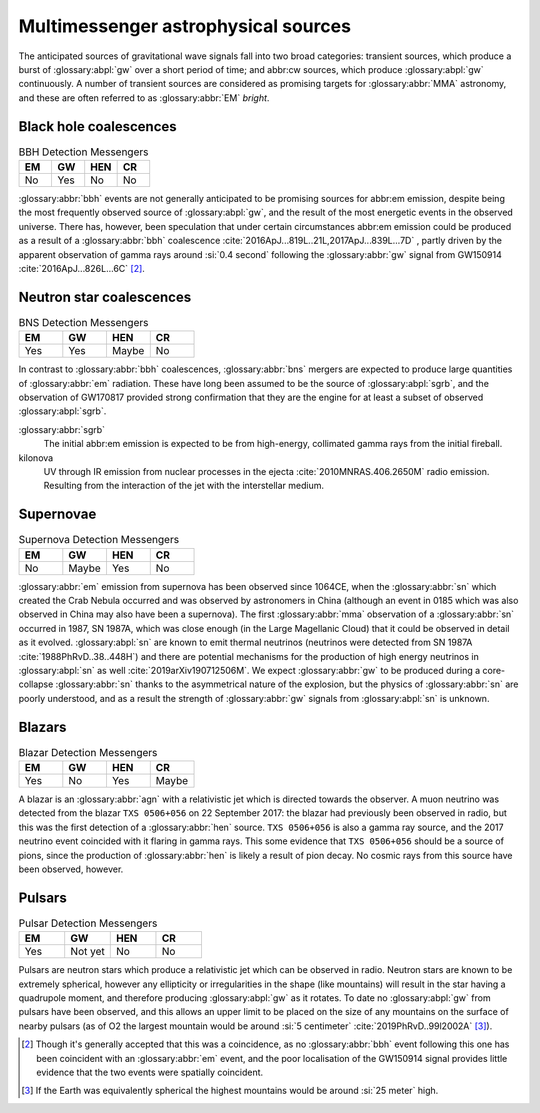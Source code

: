Multimessenger astrophysical sources
====================================

The anticipated sources of gravitational wave signals fall into two broad categories: transient sources, which produce a burst of :glossary:abpl:`gw` over a short period of time; and abbr:cw sources, which produce :glossary:abpl:`gw` continuously.
A number of transient sources are considered as promising targets for :glossary:abbr:`MMA` astronomy, and these are often referred to as :glossary:abbr:`EM` *bright*.

Black hole coalescences
-----------------------

.. list-table:: BBH Detection Messengers
   :widths: 25 25 25 25
   :header-rows: 1

   * - EM
     - GW
     - HEN
     - CR
   * - No
     - Yes
     - No
     - No

:glossary:abbr:`bbh` events are not generally anticipated to be promising sources for abbr:em emission, despite being the most frequently observed source of :glossary:abpl:`gw`, and the result of the most energetic events in the observed universe.
There has, however, been speculation that under certain circumstances abbr:em emission could be produced as a result of a :glossary:abbr:`bbh` coalescence :cite:`2016ApJ...819L..21L,2017ApJ...839L...7D` , partly driven by the apparent observation of gamma rays around :si:`0.4 second` following the :glossary:abbr:`gw` signal from GW150914    :cite:`2016ApJ...826L...6C`  [2]_.

Neutron star coalescences
-------------------------

.. list-table:: BNS Detection Messengers
   :widths: 25 25 25 25
   :header-rows: 1

   * - EM
     - GW
     - HEN
     - CR
   * - Yes
     - Yes
     - Maybe
     - No

In contrast to :glossary:abbr:`bbh` coalescences, :glossary:abbr:`bns` mergers are expected to produce large quantities of :glossary:abbr:`em` radiation.
These have long been assumed to be the source of :glossary:abpl:`sgrb`, and the observation of GW170817 provided strong confirmation that they are the engine for at least a subset of observed :glossary:abpl:`sgrb`.

:glossary:abbr:`sgrb` 
    The initial abbr:em emission is expected to be from high-energy, collimated gamma rays from the initial fireball.
kilonova
    UV through IR emission from nuclear processes in the ejecta :cite:`2010MNRAS.406.2650M` radio emission. Resulting from the interaction of the jet with the interstellar medium.

Supernovae
----------

.. list-table:: Supernova Detection Messengers
   :widths: 25 25 25 25
   :header-rows: 1

   * - EM
     - GW
     - HEN
     - CR
   * - No
     - Maybe
     - Yes
     - No

:glossary:abbr:`em` emission from supernova has been observed since 1064CE, when the :glossary:abbr:`sn` which created the Crab Nebula occurred and was observed by astronomers in China (although an event in 0185 which was also observed in China may also have been a supernova).
The first :glossary:abbr:`mma` observation of a :glossary:abbr:`sn` occurred in 1987, SN 1987A, which was close enough (in the Large Magellanic Cloud) that it could be observed in detail as it evolved. :glossary:abpl:`sn` are known to emit thermal neutrinos (neutrinos were detected from SN 1987A :cite:`1988PhRvD..38..448H`) and there are potential mechanisms for the production of high energy neutrinos in :glossary:abpl:`sn` as well :cite:`2019arXiv190712506M`.
We expect :glossary:abbr:`gw` to be produced during a core-collapse :glossary:abbr:`sn` thanks to the asymmetrical nature of the explosion, but the physics of :glossary:abbr:`sn` are poorly understood, and as a result the strength of :glossary:abbr:`gw` signals from :glossary:abpl:`sn` is unknown.

Blazars
-------

.. list-table:: Blazar Detection Messengers
   :widths: 25 25 25 25
   :header-rows: 1

   * - EM
     - GW
     - HEN
     - CR
   * - Yes
     - No
     - Yes
     - Maybe

A blazar is an :glossary:abbr:`agn` with a relativistic jet which is directed towards the observer.
A muon neutrino was detected from the blazar ``TXS 0506+056`` on 22 September 2017: the blazar had previously been observed in radio, but this was the first detection of a :glossary:abbr:`hen` source.
``TXS 0506+056`` is also a gamma ray source, and the 2017 neutrino event coincided with it flaring in gamma rays.
This some evidence that ``TXS 0506+056`` should be a source of pions, since the production of :glossary:abbr:`hen` is likely a result of pion decay. No cosmic rays from this source have been observed, however.

Pulsars
-------

.. list-table:: Pulsar Detection Messengers
   :widths: 25 25 25 25
   :header-rows: 1

   * - EM
     - GW
     - HEN
     - CR
   * - Yes
     - Not yet
     - No
     - No

Pulsars are neutron stars which produce a relativistic jet which can be observed in radio.
Neutron stars are known to be extremely spherical, however any ellipticity or irregularities in the shape (like mountains) will result in the star having a quadrupole moment, and therefore producing :glossary:abpl:`gw` as it rotates.
To date no :glossary:abpl:`gw` from pulsars have been observed, and this allows an upper limit to be placed on the size of any mountains on the surface of nearby pulsars (as of O2 the largest mountain would be around :si:`5 centimeter` :cite:`2019PhRvD..99l2002A`  [3]_).


.. [2]
   Though it's generally accepted that this was a coincidence, as no :glossary:abbr:`bbh` event following this one has been coincident with an :glossary:abbr:`em` event, and the poor localisation of the GW150914 signal provides little evidence that the two events were spatially coincident.

.. [3]
   If the Earth was equivalently spherical the highest mountains would be around :si:`25 meter` high.
